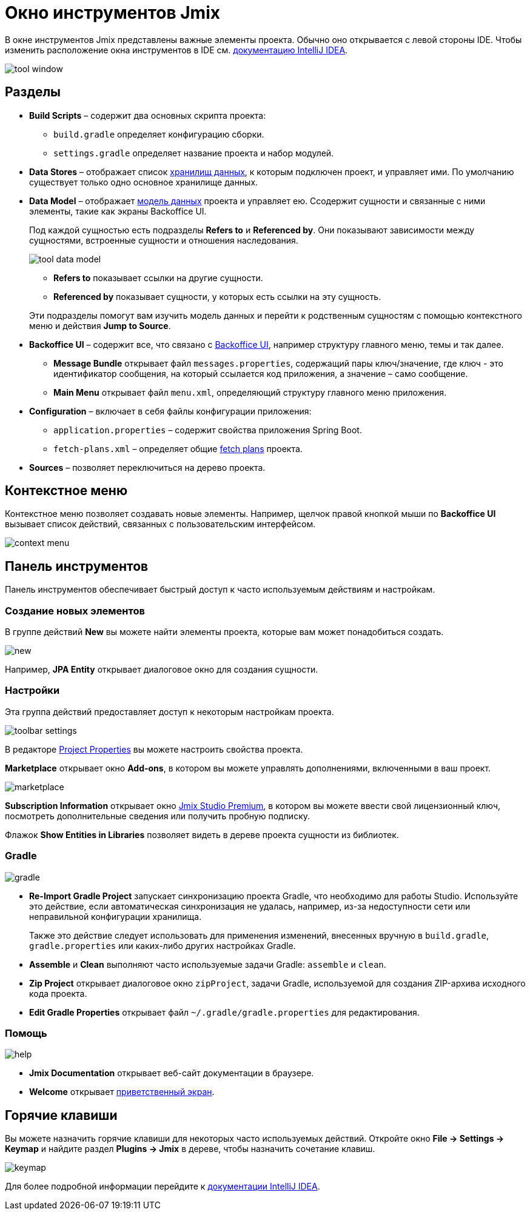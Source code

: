 = Окно инструментов Jmix

В окне инструментов Jmix представлены важные элементы проекта. Обычно оно открывается с левой стороны IDE. Чтобы изменить расположение окна инструментов в IDE см. https://www.jetbrains.com/help/idea/manipulating-the-tool-windows.html[документацию IntelliJ IDEA^].

image::tool-window.png[align="center"]

== Разделы

* *Build Scripts* – содержит два основных скрипта проекта:
** `build.gradle` определяет конфигурацию сборки.
** `settings.gradle` определяет название проекта и набор модулей.
* *Data Stores* – отображает список xref:data-model:data-stores.adoc[хранилищ данных], к которым подключен проект, и управляет ими. По умолчанию существует только одно основное хранилище данных.
* *Data Model* – отображает xref:data-model:index.adoc[модель данных] проекта и управляет ею. Ссодержит сущности и связанные с ними элементы, такие как экраны Backoffice UI.
+
Под каждой сущностью есть подразделы *Refers to* и *Referenced by*. Они показывают зависимости между сущностями, встроенные сущности и отношения наследования.
+
image::tool-data-model.png[align="center"]
+
--
** *Refers to* показывает ссылки на другие сущности.
** *Referenced by* показывает сущности, у которых есть ссылки на эту сущность.
--
+
Эти подразделы помогут вам изучить модель данных и перейти к родственным сущностям с помощью контекстного меню и действия *Jump to Source*.
+
* *Backoffice UI* – содержит все, что связано с xref:backoffice-ui:index.adoc[Backoffice UI], например структуру главного меню, темы и так далее.
** *Message Bundle* открывает файл `messages.properties`, содержащий пары ключ/значение, где ключ - это идентификатор сообщения, на который ссылается код приложения, а значение – само сообщение.
** *Main Menu* открывает файл `menu.xml`, определяющий структуру главного меню приложения.
* *Configuration* – включает в себя файлы конфигурации приложения:
** `application.properties` – содержит свойства приложения Spring Boot.
** `fetch-plans.xml` – определяет общие xref:data-access:fetching.adoc[fetch plans] проекта.
* *Sources* – позволяет переключиться на дерево проекта.

== Контекстное меню

Контекстное меню позволяет создавать новые элементы. Например, щелчок правой кнопкой мыши по *Backoffice UI* вызывает список действий, связанных с пользовательским интерфейсом.

image::context-menu.png[align="center"]

== Панель инструментов

Панель инструментов обеспечивает быстрый доступ к часто используемым действиям и настройкам.

=== Создание новых элементов

В группе действий *New* вы можете найти элементы проекта, которые вам может понадобиться создать.

image::new.png[align="center"]

Например, *JPA Entity* открывает диалоговое окно для создания сущности.

=== Настройки

Эта группа действий предоставляет доступ к некоторым настройкам проекта.

image::toolbar-settings.png[align="center"]

В редакторе xref:studio:project-properties.adoc[Project Properties] вы можете настроить свойства проекта.

*Marketplace* открывает окно *Add-ons*, в котором вы можете управлять дополнениями, включенными в ваш проект.

image::marketplace.png[align="center"]

*Subscription Information* открывает окно xref:studio:subscription.adoc[Jmix Studio Premium], в котором вы можете ввести свой лицензионный ключ, посмотреть дополнительные сведения или получить пробную подписку.

Флажок *Show Entities in Libraries* позволяет видеть в дереве проекта сущности из библиотек.

=== Gradle

image::gradle.png[align="center"]

* *Re-Import Gradle Project* запускает синхронизацию проекта Gradle, что необходимо для работы Studio. Используйте это действие, если автоматическая синхронизация не удалась, например, из-за недоступности сети или неправильной конфигурации хранилища.
+
Также это действие следует использовать для применения изменений, внесенных вручную в `build.gradle`, `gradle.properties` или каких-либо других настройках Gradle.
+
* *Assemble* и *Clean* выполняют часто используемые задачи Gradle: `assemble` и `clean`.
* *Zip Project* открывает диалоговое окно `zipProject`, задачи Gradle, используемой для создания ZIP-архива исходного кода проекта.
* *Edit Gradle Properties* открывает файл `~/.gradle/gradle.properties` для редактирования.

=== Помощь

image::help.png[align="center"]

* *Jmix Documentation* открывает веб-сайт документации в браузере.
* *Welcome* открывает xref:studio:welcome.adoc[приветственный экран].

== Горячие клавиши

Вы можете назначить горячие клавиши для некоторых часто используемых действий. Откройте окно *File -> Settings -> Keymap* и найдите раздел *Plugins -> Jmix* в дереве, чтобы назначить сочетание клавиш.

image::keymap.png[align="center"]

Для более подробной информации перейдите к https://www.jetbrains.com/help/idea/configuring-keyboard-and-mouse-shortcuts.html[документации IntelliJ IDEA^].
